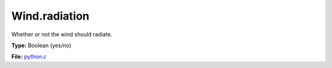 Wind.radiation
==============
Whether or not the wind should radiate.

**Type:** Boolean (yes/no)

**File:** `python.c <https://github.com/agnwinds/python/blob/master/source/python.c>`_


